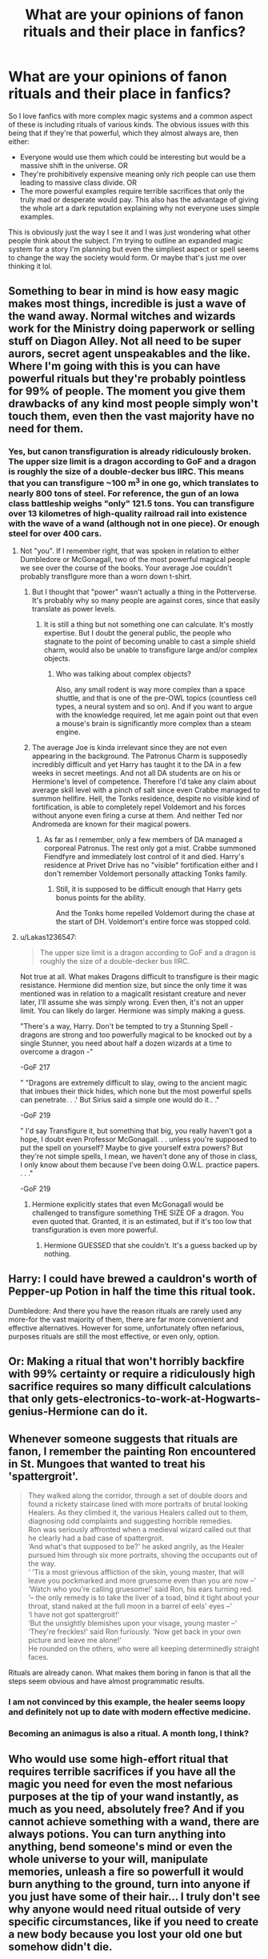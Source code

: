 #+TITLE: What are your opinions of fanon rituals and their place in fanfics?

* What are your opinions of fanon rituals and their place in fanfics?
:PROPERTIES:
:Author: blake11235
:Score: 8
:DateUnix: 1560351626.0
:DateShort: 2019-Jun-12
:FlairText: Discussion
:END:
So I love fanfics with more complex magic systems and a common aspect of these is including rituals of various kinds. The obvious issues with this being that if they're that powerful, which they almost always are, then either:

- Everyone would use them which could be interesting but would be a massive shift in the universe. OR
- They're prohibitively expensive meaning only rich people can use them leading to massive class divide. OR
- The more powerful examples require terrible sacrifices that only the truly mad or desperate would pay. This also has the advantage of giving the whole art a dark reputation explaining why not everyone uses simple examples.

This is obviously just the way I see it and I was just wondering what other people think about the subject. I'm trying to outline an expanded magic system for a story I'm planning but even the simpliest aspect or spell seems to change the way the society would form. Or maybe that's just me over thinking it lol.


** Something to bear in mind is how easy magic makes most things, incredible is just a wave of the wand away. Normal witches and wizards work for the Ministry doing paperwork or selling stuff on Diagon Alley. Not all need to be super aurors, secret agent unspeakables and the like. Where I'm going with this is you can have powerful rituals but they're probably pointless for 99% of people. The moment you give them drawbacks of any kind most people simply won't touch them, even then the vast majority have no need for them.
:PROPERTIES:
:Author: herO_wraith
:Score: 26
:DateUnix: 1560352635.0
:DateShort: 2019-Jun-12
:END:

*** Yes, but canon transfiguration is already ridiculously broken. The upper size limit is a dragon according to GoF and a dragon is roughly the size of a double-decker bus IIRC. This means that you can transfigure ~100 m^{3} in one go, which translates to nearly 800 tons of steel. For reference, the gun of an Iowa class battleship weighs "only" 121.5 tons. You can transfigure over 13 kilometres of high-quality railroad rail into existence with the wave of a wand (although not in one piece). Or enough steel for over 400 cars.
:PROPERTIES:
:Author: Hellstrike
:Score: 2
:DateUnix: 1560364711.0
:DateShort: 2019-Jun-12
:END:

**** Not "you". If I remember right, that was spoken in relation to either Dumbledore or McGonagall, two of the most powerful magical people we see over the course of the books. Your average Joe couldn't probably transflgure more than a worn down t-shirt.
:PROPERTIES:
:Author: JaimeJabs
:Score: 6
:DateUnix: 1560369429.0
:DateShort: 2019-Jun-13
:END:

***** But I thought that "power" wasn't actually a thing in the Potterverse. It's probably why so many people are against cores, since that easily translate as power levels.
:PROPERTIES:
:Author: will1707
:Score: 3
:DateUnix: 1560371370.0
:DateShort: 2019-Jun-13
:END:

****** It is still a thing but not something one can calculate. It's mostly expertise. But I doubt the general public, the people who stagnate to the point of becoming unable to cast a simple shield charm, would also be unable to transfigure large and/or complex objects.
:PROPERTIES:
:Author: JaimeJabs
:Score: 4
:DateUnix: 1560371621.0
:DateShort: 2019-Jun-13
:END:

******* Who was talking about complex objects?

Also, any small rodent is way more complex than a space shuttle, and that is one of the pre-OWL topics (countless cell types, a neural system and so on). And if you want to argue with the knowledge required, let me again point out that even a mouse's brain is significantly more complex than a steam engine.
:PROPERTIES:
:Author: Hellstrike
:Score: 3
:DateUnix: 1560376711.0
:DateShort: 2019-Jun-13
:END:


***** The average Joe is kinda irrelevant since they are not even appearing in the background. The Patronus Charm is supposedly incredibly difficult and yet Harry has taught it to the DA in a few weeks in secret meetings. And not all DA students are on his or Hermione's level of competence. Therefore I'd take any claim about average skill level with a pinch of salt since even Crabbe managed to summon hellfire. Hell, the Tonks residence, despite no visible kind of fortification, is able to completely repel Voldemort and his forces without anyone even firing a curse at them. And neither Ted nor Andromeda are known for their magical powers.
:PROPERTIES:
:Author: Hellstrike
:Score: 3
:DateUnix: 1560376897.0
:DateShort: 2019-Jun-13
:END:

****** As far as I remember, only a few members of DA managed a corporeal Patronus. The rest only got a mist. Crabbe summoned Fiendfyre and immediately lost control of it and died. Harry's residence at Privet Drive has no "visible" fortification either and I don't remember Voldemort personally attacking Tonks family.
:PROPERTIES:
:Author: JaimeJabs
:Score: 1
:DateUnix: 1560396005.0
:DateShort: 2019-Jun-13
:END:

******* Still, it is supposed to be difficult enough that Harry gets bonus points for the ability.

And the Tonks home repelled Voldemort during the chase at the start of DH. Voldemort's entire force was stopped cold.
:PROPERTIES:
:Author: Hellstrike
:Score: 3
:DateUnix: 1560417490.0
:DateShort: 2019-Jun-13
:END:


**** u/Lakas1236547:
#+begin_quote
  The upper size limit is a dragon according to GoF and a dragon is roughly the size of a double-decker bus IIRC.
#+end_quote

Not true at all. What makes Dragons difficult to transfigure is their magic resistance. Hermione did mention size, but since the only time it was mentioned was in relation to a magicallt resistant creature and never later, I'll assume she was simply wrong. Even then, it's not an upper limit. You can likely do larger. Hermione was simply making a guess.

"There's a way, Harry. Don't be tempted to try a Stunning Spell - dragons are strong and too powerfully magical to be knocked out by a single Stunner, you need about half a dozen wizards at a time to overcome a dragon -"

-GoF 217

" "Dragons are extremely difficult to slay, owing to the ancient magic that imbues their thick hides, which none but the most powerful spells can penetrate. . .' But Sirius said a simple one would do it.. ."

-GoF 219

" I'd say Transfigure it, but something that big, you really haven't got a hope, I doubt even Professor McGonagall. . . unless you're supposed to put the spell on yourself? Maybe to give yourself extra powers? But they're not simple spells, I mean, we haven't done any of those in class, I only know about them because I've been doing O.W.L. practice papers. . . ."

-GoF 219
:PROPERTIES:
:Author: Lakas1236547
:Score: 1
:DateUnix: 1560533548.0
:DateShort: 2019-Jun-14
:END:

***** Hermione explicitly states that even McGonagall would be challenged to transfigure something THE SIZE OF a dragon. You even quoted that. Granted, it is an estimated, but if it's too low that transfiguration is even more powerful.
:PROPERTIES:
:Author: Hellstrike
:Score: 1
:DateUnix: 1560534651.0
:DateShort: 2019-Jun-14
:END:

****** Hermione GUESSED that she couldn't. It's a guess backed up by nothing.
:PROPERTIES:
:Author: Lakas1236547
:Score: 1
:DateUnix: 1560535100.0
:DateShort: 2019-Jun-14
:END:


** Harry: I could have brewed a cauldron's worth of Pepper-up Potion in half the time this ritual took.

Dumbledore: And there you have the reason rituals are rarely used any more-for the vast majority of them, there are far more convenient and effective alternatives. However for some, unfortunately often nefarious, purposes rituals are still the most effective, or even only, option.
:PROPERTIES:
:Author: Starfox5
:Score: 11
:DateUnix: 1560359638.0
:DateShort: 2019-Jun-12
:END:


** Or: Making a ritual that won't horribly backfire with 99% certainty or require a ridiculously high sacrifice requires so many difficult calculations that only gets-electronics-to-work-at-Hogwarts-genius-Hermione can do it.
:PROPERTIES:
:Author: 15_Redstones
:Score: 7
:DateUnix: 1560352989.0
:DateShort: 2019-Jun-12
:END:


** Whenever someone suggests that rituals are fanon, I remember the painting Ron encountered in St. Mungoes that wanted to treat his 'spattergroit'.

#+begin_quote
  They walked along the corridor, through a set of double doors and found a rickety staircase lined with more portraits of brutal looking Healers. As they climbed it, the various Healers called out to them, diagnosing odd complaints and suggesting horrible remedies.\\
  Ron was seriously affronted when a medieval wizard called out that he clearly had a bad case of spattergroit.\\
  ‘And what's that supposed to be?' he asked angrily, as the Healer pursued him through six more portraits, shoving the occupants out of the way.\\
  ‘ 'Tis a most grievous affliction of the skin, young master, that will leave you pockmarked and more gruesome even than you are now --'\\
  ‘Watch who you're calling gruesome!' said Ron, his ears turning red.\\
  ‘-- the only remedy is to take the liver of a toad, bind it tight about your throat, stand naked at the full moon in a barrel of eels' eyes --'\\
  ‘I have not got spattergroit!'\\
  ‘But the unsightly blemishes upon your visage, young master --'\\
  ‘They're freckles!' said Ron furiously. ‘Now get back in your own picture and leave me alone!'\\
  He rounded on the others, who were all keeping determinedly straight faces.
#+end_quote

Rituals are already canon. What makes them boring in fanon is that all the steps seem obvious and have almost programmatic results.
:PROPERTIES:
:Author: wordhammer
:Score: 14
:DateUnix: 1560358363.0
:DateShort: 2019-Jun-12
:END:

*** I am not convinced by this example, the healer seems loopy and definitely not up to date with modern effective medicine.
:PROPERTIES:
:Author: natus92
:Score: 2
:DateUnix: 1560364404.0
:DateShort: 2019-Jun-12
:END:


*** Becoming an animagus is also a ritual. A month long, I think?
:PROPERTIES:
:Author: jenorama_CA
:Score: 5
:DateUnix: 1560395061.0
:DateShort: 2019-Jun-13
:END:


** Who would use some high-effort ritual that requires terrible sacrifices if you have all the magic you need for even the most nefarious purposes at the tip of your wand instantly, as much as you need, absolutely free? And if you cannot achieve something with a wand, there are always potions. You can turn anything into anything, bend someone's mind or even the whole universe to your will, manipulate memories, unleash a fire so powerfull it would burn anything to the ground, turn into anyone if you just have some of their hair... I truly don't see why anyone would need ritual outside of very specific circumstances, like if you need to create a new body because you lost your old one but somehow didn't die.
:PROPERTIES:
:Author: neymovirne
:Score: 2
:DateUnix: 1560364330.0
:DateShort: 2019-Jun-12
:END:


** I like to think of rituals as the old way of doing things. Here are some ups and downs of rituals and spells

Rituals\\
Ups :

They are lasting

They are much much more powerful

They are capable of more

Downs:

Require complex knowledge of runes

Takes quite a long time to do (Drawing the ritual circle etc)

Uses a staff (Which are hard to get), which unlike a wand you can not point it at someone and say a spell. You have to use it to help control ritual circles

Spells:

Ups:\\
Are quick and easy

Require only knowledge of incantation and wand movements

Use wands which are easy to get

Downs:

Are not as powerful

Are not as lasting

Some parts of magic (Such as soul magic) Are very hard and power draining to do with a wand.
:PROPERTIES:
:Score: 2
:DateUnix: 1560367407.0
:DateShort: 2019-Jun-12
:END:


** They often have the first problem - the world does not look like one where such rituals exist.

​

That said, it is possible for knowledge to have been lost or hoarded, but then you need a really good way to make that make sense...

​

That said, my headcanon is that:

- Wandless magic is exactly innate human magic (like dragon's fire and flight). It is thus rather limited in scope.
- Potions and Rituals harness magics not innate to humans, in order to produce effects that innate human magic cannot accomplish.
- Wands allow for a very wide variety of magics to be produced, turning "innate human magic" into "spell effect X", via whatever the underlying mechanism of the magic system is.

  - In particular, most rituals have wanded spells that are close enough in effect to be preferred.
  - Because reasons, many Potion effects are not (yet at least) (easily) replicable by wand-magic, which is why Potions is a required 7-year course while rituals are not at all (unless Arithmancy/Runes can be applied to, or are, that).
  - Some rituals have not yet been replaced by wand-spells, (inclusive) or for some applications, it is easier to invent or adapt a ritual than a wand-spell

    - For example, the GY resurrection, which was a combination Potion and Ritual.
:PROPERTIES:
:Author: ABZB
:Score: 1
:DateUnix: 1560370395.0
:DateShort: 2019-Jun-13
:END:


** they should be powerful but costly in some way: money, blood, sanity, integrity of the soul, risk of exploding, debt upon your soul, materials that you have to overcome a trial to obtain (say, the willingly given horn of an unicorn), self mutilation, etc.

​

as long as is not "free power formula" I think is ok
:PROPERTIES:
:Author: renextronex
:Score: 1
:DateUnix: 1560370772.0
:DateShort: 2019-Jun-13
:END:


** I always considered rituals as "Old Magic ". Really in use hundreds of year ago, but its drawbacks (really hard tu put in place, and a law of équivalent exchange where there is always a price to pay ) made that people gradually chose to use other branchs of magic like wands. I still think rituals could be used in some special circunstances. Like a ritual could heal a wound caused by Dark magic, but the user need to bring flesh to replace the hurt part, and the process is so painfull most would loose their mind first.
:PROPERTIES:
:Author: PlusMortgage
:Score: 1
:DateUnix: 1560370998.0
:DateShort: 2019-Jun-13
:END:


** Maybe have it illegal or restricted so few people try.

I think the important part is fleshing out the new magic. So what if it changes society? Run with it!
:PROPERTIES:
:Author: alice_op
:Score: 1
:DateUnix: 1560356057.0
:DateShort: 2019-Jun-12
:END:
